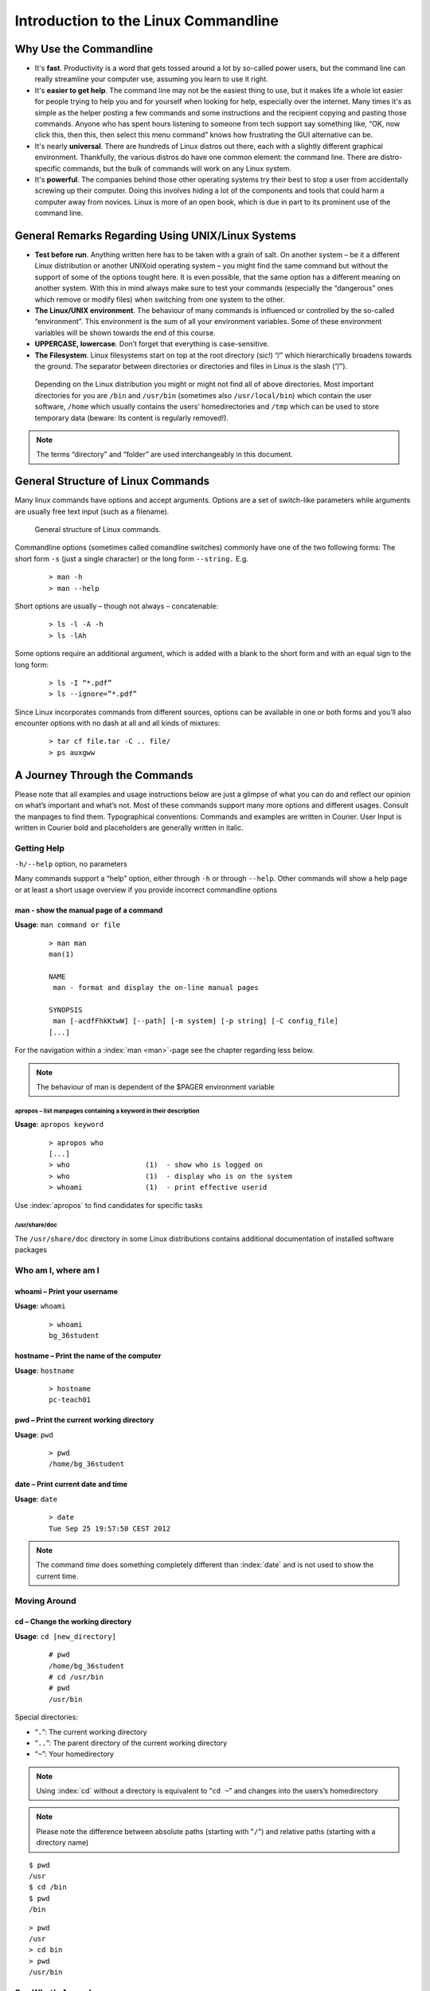 #####################################
Introduction to the Linux Commandline
#####################################

***********************
Why Use the Commandline
***********************

-   It's **fast**. Productivity is a word that gets tossed around a lot by so-called power users, but the command line can really streamline your computer use, assuming you learn to use it right.
-   It's **easier to get help**. The command line may not be the easiest thing to use, but it makes life a whole lot easier for people trying to help you and for yourself when looking for help, especially over the internet. Many times it's as simple as the helper posting a few commands and some instructions and the recipient copying and pasting those commands. Anyone who has spent hours listening to someone from tech support say something like, “OK, now click this, then this, then select this menu command” knows how frustrating the GUI alternative can be. 
-   It's nearly **universal**. There are hundreds of Linux distros out there, each with a slightly different graphical environment. Thankfully, the various distros do have one common element: the command line. There are distro-specific commands, but the bulk of commands will work on any Linux system.
-   It's **powerful**. The companies behind those other operating systems try their best to stop a user from accidentally screwing up their computer. Doing this involves hiding a lot of the components and tools that could harm a computer away from novices. Linux is more of an open book, which is due in part to its prominent use of the command line.

**************************************************
General Remarks Regarding Using UNIX/Linux Systems
**************************************************
-   **Test before run**. Anything written here has to be taken with a grain of salt. On another system – be it a different Linux distribution or another UNIXoid operating system – you might find the same command but without the support of some of the options tought here. It is even possible, that the same option has a different meaning on another system. With this in mind always make sure to test your commands (especially the “dangerous” ones which remove or modify files) when switching from one system to the other.
-   **The Linux/UNIX environment**. The behaviour of many commands is influenced or controlled by the so-called “environment”. This environment is the sum of all your environment variables. Some of these environment variables will be shown towards the end of this course.
-   **UPPERCASE, lowercase**. Don’t forget that everything is case-sensitive.
-   **The Filesystem**. Linux filesystems start on top at the root directory (sic!) “/” which hierarchically broadens towards the ground.  The separator between directories or directories and files in Linux is the slash (“/”).


.. _figure-filesystem:
.. figure:: _static/filesystem.png

  Depending on the Linux distribution you might or might not find all of above
  directories. Most important directories for you are ``/bin`` and ``/usr/bin``
  (sometimes also ``/usr/local/bin``) which contain the user software, ``/home`` which
  usually contains the users’ homedirectories and ``/tmp`` which can be used to store
  temporary data (beware: Its content is regularly removed!).

.. note:: The terms “directory” and “folder” are used interchangeably in this document.

***********************************
General Structure of Linux Commands
***********************************

Many linux commands have options and accept arguments. Options are a set of switch-like parameters
while arguments are usually free text input (such as a filename).

.. figure:: _static/LinuxCommandStructure.png

   General structure of Linux commands.

Commandline options (sometimes called comandline switches) commonly have one of the two following
forms: The short form ``-s`` (just a single character) or the long form ``--string.`` E.g.

 :: 

  > man -h
  > man --help

Short options are usually – though not always – concatenable:

 ::

  > ls -l -A -h
  > ls -lAh

Some options require an additional argument, which is added with a blank to the short form and with an equal sign to the long form:

 :: 

  > ls -I “*.pdf”
  > ls --ignore=”*.pdf”

Since Linux incorporates commands from different sources, options can be available in one or both forms and you’ll also encounter options with no dash at all and all kinds of mixtures:

 :: 

  > tar cf file.tar -C .. file/
  > ps auxgww

******************************
A Journey Through the Commands
******************************

Please note that all examples and usage instructions below are just a glimpse of what you can do and reflect our opinion on what’s important and what’s not. Most of these commands support many more options and different usages. Consult the manpages to find them.
Typographical conventions: Commands and examples are written in Courier.  User Input is written in Courier bold and placeholders are generally written in italic.

.. _help:

Getting Help
============

``-h/--help`` option, no parameters

Many commands support a “help” option, either through ``-h`` or through ``--help``. 
Other commands will show a help page or at least a short usage overview if you provide incorrect commandline options

man - show the manual page of a command
---------------------------------------

**Usage**: 
``man command or file``

 :: 

  > man man
  man(1)
  
  NAME
   man - format and display the on-line manual pages
  
  SYNOPSIS
   man [-acdfFhkKtwW] [--path] [-m system] [-p string] [-C config_file]
  [...]

For the navigation within a :index:`man <man>`-page see the chapter regarding less below.

.. note:: The behaviour of man is dependent of the $PAGER environment variable

apropos – list manpages containing a keyword in their description
^^^^^^^^^^^^^^^^^^^^^^^^^^^^^^^^^^^^^^^^^^^^^^^^^^^^^^^^^^^^^^^^^

**Usage**: ``apropos keyword``

 :: 

  > apropos who
  [...]
  > who                  (1)  - show who is logged on
  > who                  (1)  - display who is on the system
  > whoami               (1)  - print effective userid

Use :index:`apropos` to find candidates for specific tasks


/usr/share/doc
^^^^^^^^^^^^^^

The ``/usr/share/doc`` directory in some Linux distributions contains additional documentation of installed software packages 

Who am I, where am I
====================

whoami – Print your username
----------------------------

**Usage**: ``whoami``

 :: 

  > whoami
  bg_36student

hostname – Print the name of the computer
-----------------------------------------

**Usage**: ``hostname``

 :: 

  > hostname
  pc-teach01

pwd – Print the current working directory
-----------------------------------------

**Usage**: ``pwd`` 

 :: 

  > pwd
  /home/bg_36student

date – Print current date and time
----------------------------------

**Usage**: ``date``

 :: 

  > date
  Tue Sep 25 19:57:50 CEST 2012

.. note:: The command *time* does something completely different than :index:`date` and is not used to show the current time.

Moving Around
=============

cd – Change the working directory
---------------------------------

**Usage**: ``cd [new_directory]``

 :: 

  # pwd
  /home/bg_36student
  # cd /usr/bin
  # pwd
  /usr/bin

Special directories:

- “``.``”:  The current working directory
- “``..``”: The parent directory of the current working directory
- “``~``”:  Your homedirectory

.. note:: Using :index:`cd` without a directory is equivalent to “``cd ~``” and changes into the users’s homedirectory
.. note:: Please note the difference between absolute paths (starting with "``/``") and relative paths (starting with a directory name)

::

  $ pwd
  /usr
  $ cd /bin
  $ pwd
  /bin

::

  > pwd
  /usr
  > cd bin
  > pwd
  /usr/bin


See What’s Around
=================

ls - List directory contents
----------------------------

**Usage**:  
  ``ls [options] [file(s) or directory/ies]``

:: 

  > ls
  /home/bg_36student
  > ls –l /bin/date
  -rwxr-xr-x 1 root root 54920 Dec 18  2012 /bin/date


Useful options:

-l      Long listing with permissions, user, group and last modification date
-1      Print listing in one column only 
-a      Show all files (hidden, “.” and “..”)
-A      Show almost all files (hidden, but not “.” and “..”) 
-F      Show filetypes (nothing = regular file, “/” = directory, “*” = executable file, “@” = symbolic link)
-d      Show directory information instead of  directory content
-t      Sort listing by modification time (most recent on top)

----------

.. figure:: _static/LongListingDeconstructed.png

----------
 
Digression: Shell globs
-----------------------

Files and folders can’t only be referred to with their full name, but also with so-called “Shell Globs”, which are a kind of simple pattern to address groups of files and folders.  Instead of explicit names you can use the following placeholders:

- ``?:``  Any single character
- ``*:``  Any number of any character (including no character at all)
- ``[...]:``    One of the characters included in the brackets.  Use “-“ to define ranges  of characters

Examples:

- ``*.pdf:``  All files having the extension “.pdf”
- ``?.jpg:``  Jpeg file consisting of only one character
- ``[0-9]*.txt:`` All files starting with a number and having the extension “.txt”
- ``*.???:``  All files having a three-character extension

.. note:: The special directory “``~``” mentioned above is a shell glob, too.

Organize Files and Folders
==========================

touch – Create a file or change last modification date of an existing file
--------------------------------------------------------------------------

**Usage**:  ``touch file(s) or directory/ies``

 :: 

  > ls afile
  ls: afile: No such file or directory
  > touch afile
  > ls afile
  afile

 :: 

  > ls –l ~/exercises/P12931.txt
  -rw-r--r-- 1 dinkel gibson  53K Aug 11 14:21 P12931.txt
  > touch ~/exercises/P12931.txt
  > ls –l ~/exercises/P12931.txt
  -rw-r--r-- 1 dinkel gibson  53K Sep 18 19:16 P12931.txt

rm – Remove files and directories
---------------------------------

**Usage**:  ``rm [options] file(s)``

 :: 

  rm –r [options] directory/ies
  > ls afile
  afile
  > rm afile
  > ls afile
  ls: afile: No such file or directory

**Useful options**: 

-i  Ask for confirmation of each removal
-r  Remove recursively
-f  Force the removal (no questions, no errors if a file doesn't exist)

.. note:: rm without the –i option will usually not ask you if you really want to remove the file or directory

mv – Move and rename files and folders
--------------------------------------

**Usage**:  ``mv [options] sourcefile destinationfile``

 :: 

  mv [options] sourcefile(s) destinationdirectory
  > ls *.txt
  a.txt
  > mv a.txt b.txt
  > ls *.txt
  b.txt

**Useful options**: 

-i  Ask for confirmation of each removal

.. note:: You cannot overwrite an existing directory by another one with mv

.. _mkdir:

mkdir – Create a new directory
------------------------------

**Usage**:  ``mkdir [options] directory``

 :: 

  > ls adir/
  ls: adir/: No such file or directory
  > mkdir adir
  > ls adir

**Useful options**: 

-p   Create parent directories (when creating nested directories)

:: 

  > mkdir adir/bdir
  mkdir: cannot create directory `adir/bdir': No such file or directory
  > mkdir –p adir/bdir

rmdir – Remove an empty directory
---------------------------------

**Usage**:  ``rmdir directory``

 :: 

  > rmdir adir/

.. note:: If the directory is not empty, rmdir will complain and not remove it

cp – Copy files and folders
---------------------------

**Usage**:  ``cp [options] sourcefile destinationfile``


 :: 

  > cp P12931.fasta backup_of_P12931.fasta

**Useful options**:

-r      Copy recursively 
-i      Interactive operation, ask before overwriting an existing file 
-p      Preserve owner, permissions and timestamp 

View Files
==========

cat – Print files on terminal (concatenate)
-------------------------------------------

**Usage**:  ``cat [options] file(s)``

 :: 

  > cat  P12931.fasta backup_of_P12931.fasta
  [...]


.. note:: :index:`cat` only makes sense for short files or for e.g. combining several files into one.  See the redirection examples later


less – View and navigate files
------------------------------

**Usage**:  ``less [options] file(s)``

 :: 

  > less  P12931.fasta backup_of_P12931.fasta
  [...]

.. note:: This is the default “pager” for manpages under Linux unless you redefine your $PAGER environment variable

**Navigation within less**:

===================================    =======
Key(s):                                 Effect:
===================================    =======
up, down, right, left:                  use cursor keys
top of document:                        g
bottom of document:                     G
search:                                 “/” + search-term
find next match:                        n
find previous match:                    N 
quit:                                   q
===================================    =======


Extracting Informations from Files
==================================

grep – Find lines matching a pattern in textfiles
-------------------------------------------------

:index:`Grep <grep>` is a command-line utility for searching plain-text data sets for lines matching a regular expression. 

**Usage**:  ``grep [options] pattern file(s)``

 :: 

  > grep -i ensembl P04637.txt
  DR   Ensembl; ENST00000269305; ENSP00000269305; ENSG00000141510. 
  DR   Ensembl; ENST00000359597; ENSP00000352610; ENSG00000141510. 
  DR   Ensembl; ENST00000419024; ENSP00000402130; ENSG00000141510. 
  DR   Ensembl; ENST00000420246; ENSP00000391127; ENSG00000141510. 
  DR   Ensembl; ENST00000445888; ENSP00000391478; ENSG00000141510. 
  DR   Ensembl; ENST00000455263; ENSP00000398846; ENSG00000141510. 

**Useful options**:

-v      Print lines that do not match
-i      Search case-insensitive
-l      List files with matching lines, not the lines itself
-L      List files without matches
-c      Print count of matching lines for each file

head – Print first lines of a textfile
--------------------------------------

:index:`Head <head>` is a program on Unix and Unix-like systems used to display the beginning of a text file or piped data.

**Usage**:  ``head [options] file(s)``

 :: 

  > head /etc/passwd
  root:x:0:0:root:/root:/bin/bash
  bin:x:1:1:bin:/bin:/sbin/nologin
  daemon:x:2:2:daemon:/sbin:/sbin/nologin
  adm:x:3:4:adm:/var/adm:/sbin/nologin
  lp:x:4:7:lp:/var/spool/lpd:/sbin/nologin
  sync:x:5:0:sync:/sbin:/bin/sync
  shutdown:x:6:0:shutdown:/sbin:/sbin/shutdown
  halt:x:7:0:halt:/sbin:/sbin/halt
  mail:x:8:12:mail:/var/spool/mail:/sbin/nologin
  news:x:9:13:news:/etc/news:

**Useful options**:

-n num  Print num lines (default is 10)

tail – Print last lines of a textfile
-------------------------------------

**Usage**:  ``tail [options] file(s)``

 :: 

  > tail –n 3 /etc/passwd
  xfs:x:43:43:X Font Server:/etc/X11/fs:/sbin/nologin
  gdm:x:42:42::/var/gdm:/sbin/nologin
  sabayon:x:86:86:Sabayon user:/home/sabayon:/sbin/nologin

**Useful options**:

-n num  Print num lines (default is 10)
-f      "Follow" a file (print new lines as they are written to the file)

Useful Filetools
================

file – determine the filetype
-----------------------------

**Usage**:  ``file [options] file(s)``

 :: 

  > file /bin/date
  /bin/date: ELF 32-bit LSB executable
  > file /bin
  /bin: directory
  > file SRC_HUMAN.fasta
  SRC_HUMAN.fasta: ASCII text

.. note:: The command :index:`file` uses certain tests and some magic to determine the type of a file

which – find a (executable) command
-----------------------------------

**Usage**:  ``which [options] command(s)``

 :: 

  > which date
  /bin/date
  > which eclipse
  /usr/bin/eclipse
  >

find – search/find files in any given directory
-----------------------------------------------

**Usage**:  ``find [starting path(es)] [search filter]``

 :: 

  > find /etc
  /etc
  /etc/printcap
  /etc/protocols
  /etc/xinetd.d
  /etc/xinetd.d/ktalk
  [...]
  >

``find`` :index:`is <find>` a powerful command with lots of possible search filters.  Refer to the manpage for a complete list.  

**Examples**:

- Find by name: 

 :: 

  > find . -name SRC_HUMAN.fasta
  ./SRC_HUMAN.fasta


- Find by size: (List those entries in the directory /usr/bin that are bigger than 500kBytes)

 :: 

  > find /usr/bin -size +500k
  /usr/bin/oparchive
  /usr/bin/kiconedit
  /usr/bin/opjitconv
  [...]


- Find by type (d=directory, f=file, l=link) 

 :: 

  > find . -type d
  .
  ./adir

Useful Terminal Tools
=====================

clear – Clear the “screen”
--------------------------

**Usage**:  ``clear``

 :: 

  > clear

In case the output of the terminal/screen gets cluttered, you can use ``clear`` to :index:`clear` the screen... 

If this doesn't work, you can use ``reset`` to perform a re-initialization of the terminal:

reset – Reset your terminal
---------------------------

**Usage**:  ``reset [options]``

 :: 

  > reset

Permissions
===========

using ls -l to view entries of current directory: 

 :: 

  > ls –l
  drwxr-xr-x 2 dinkel gibson 4096 Sep 17 10:46 adir
  lrwxrwxrwx 1 dinkel gibson   15 Sep 17 10:45 H1.fasta -> H2.fasta
  -rw-r--r-- 1 dinkel gibson  643 Sep 17 10:45 H2.fasta

.. figure:: _static/LinuxPermissions.png

Changing Permissions
--------------------

Permissions are set using the ``chmod`` (:index:`change mode<chmod>` ) command. 

**Usage**:  ``chmod [options] mode(s) files(s)``

 :: 

  > ls –l adir
  drwxr-xr-x 2 dinkel gibson 4096 Sep 17 10:46 adir
  > chmod u-w,o=w adir
  > ls –l adir
  dr-xr-x-w- 2 dinkel gibson 4096 Sep 17 10:46 adir

The mode is composed of

+-----+---------------+------+------------------------------+-----+--------------+
| Who                 | What                                |  Which permission  |
+=====+===============+======+==============================+=====+==============+
| u:  |  user/owner   |  +:  | add this permission          |  r: | read         |
+-----+---------------+------+------------------------------+-----+--------------+
| g:  |  group        |  -:  | remove this permission       |  w: | write        |
+-----+---------------+------+------------------------------+-----+--------------+
| o:  |  other        |  =:  | set exactly this permission  |  x: | execute      |
+-----+---------------+------+------------------------------+-----+--------------+
| a:  |  all          |      |                              |     |              |
+-----+---------------+------+------------------------------+-----+--------------+


Add executable permission to the group: 

 :: 

  > chmod g+x file

Revoke this permission: 

 :: 

  > chmod g-x file

Allow all to read a directory: 

 :: 

  > chmod a+rx adir/

Remote access
=============

To execute commands at a remote machine/server, you need to log in to this machine. This is done
using the ``ssh`` command (secure shell). In its simplest form, it takes just the machinename as
parameter (assuming the username on the local machine and remote machine are identical): 


 :: 

  > ssh remote_server

.. note:: Once logged in, :index:`use <hostname, whoami>` ``hostname,`` ``whoami,`` etc. to
          determine on which machine you are currently working and to get a feeling for your 
          environment!

To use a different username, you can use either: 

 :: 

  > ssh -l username remote_server

or 


 :: 

  > ssh username@remote_server

When connecting to a machine for the first time, it might display a warning: 

 :: 

  > ssh cln038
  The authenticity of host 'cln038 (129.296.243.53)' can't be established. 
  RSA key fingerprint is 47:a4:0f:7b:c2:0f:ef:91:8e:65:fc:3c:f7:0c:53:8d. 
  Are you sure you want to continue connecting (yes/no)?

Type *yes* here.
If this message appears a second time, you should contact your IT specialist...

To :index:`disconnect <exit, disconnect>` from the remote machine, type: 
 :: 

  > exit


If setup correctly, you can even use **graphical tools** from the remote server on the local machine. 
For this to work, you need to start the ssh session with the ``-X`` parameter:

 :: 

  > ssh -X remote_server

Copying files to and from remote computers can be done using ``scp``  (secure copy). 
The order of parameters is the same as in ``cp``: first the name of the source, then the name of the destination. Either one can be the remote part.


 :: 

  > scp localfile server:/remotefile

  > scp server:/remotefile localfile

An alternative username can be provided just as in ssh:

 :: 

  > scp username@server:/remotefile localfile


IO and Redirections
===================

Redirect
--------

:index:`Redirect <redirect>` the output of one program into e.g. a file: (Caution: you can easily overwrite files by this!) 
Inserting the current date into a new file: 

 :: 

  > date > file_containing_date

:index:`Filtering <grep>` lines containing the term “src” from FASTA files and inserting them into the file lines_with_src.txt: 

 :: 

  > cd ~/exercises/
  > grep -i "src" *.fasta > lines_with_src.txt

Append
------

:index:`Append <append>` something to a file (rather than overwriting it): 

 :: 

  > date >> file_containing_date

.. _pipe:

Pipe
----

Use the :index:`| <|, pipe>` pipe symbol (``|``) to feed the output of one program into the next program. 
Here: use ``ls`` to show the directory contents and then :index:`use <grep>` ``grep`` to only show those that contain fasta in their name: 

 :: 

  > cd ~/exercises
  > ls | grep fasta
  EPSINS.fasta
  FYN_HUMAN.fasta
  P12931.fasta
  SRC_HUMAN.fasta

Environment Variables
=====================

:index:`Environment variables <environment variables>` are a set of dynamic named values that can affect the way running processes will behave on a computer.

$HOME
-----

Contains the location of the user's home directory. Although the current user's home directory can also be found out through the 
C functions ``getpwuid`` and ``getuid,`` :index:`$HOME` is often used for convenience in various shell scripts (and other contexts).

.. note:: Do not change this variable unless you have a good reason and you know what you are doing!

.. _path:

$PATH
-----

:index:`$PATH` contains a colon-separated list of directories that the shell searches for commands that do not contain a slash in their name 
(commands with slashes are interpreted as file names to execute, and the shell attempts to execute the files directly).

$PAGER
------

The :index:`$PAGER` variable contains the path to the program used to list the contents of files through (such :index:`as <less>` ``less`` :index:`or <more>` ``more``).

$PWD
----

The :index:`$PWD` variable points to the current directory. Equivalent to the output of the command ``pwd`` when called without arguments.

Displaying environment variables
--------------------------------

:index:`Use <environment variables; display>` ``echo`` to :index:`display <echo>` individual variables `set`` :index:`or <env>` ``env`` to view all at once:

 :: 

  > echo $HOME
  /localhome/teach01
  > set
  ...
  > env
  ...

Setting an environment variable
-------------------------------

Use ``export`` followed by the variable name and the value of the variable (separated by the equal sign) to :index:`set <environment variables; set, set, export>` an environment variable:

 :: 

  > export PAGER=/usr/bin/less

.. note:: An environment variable is only valid for your current session. Once you logout of your current session, it is lost or reset.


